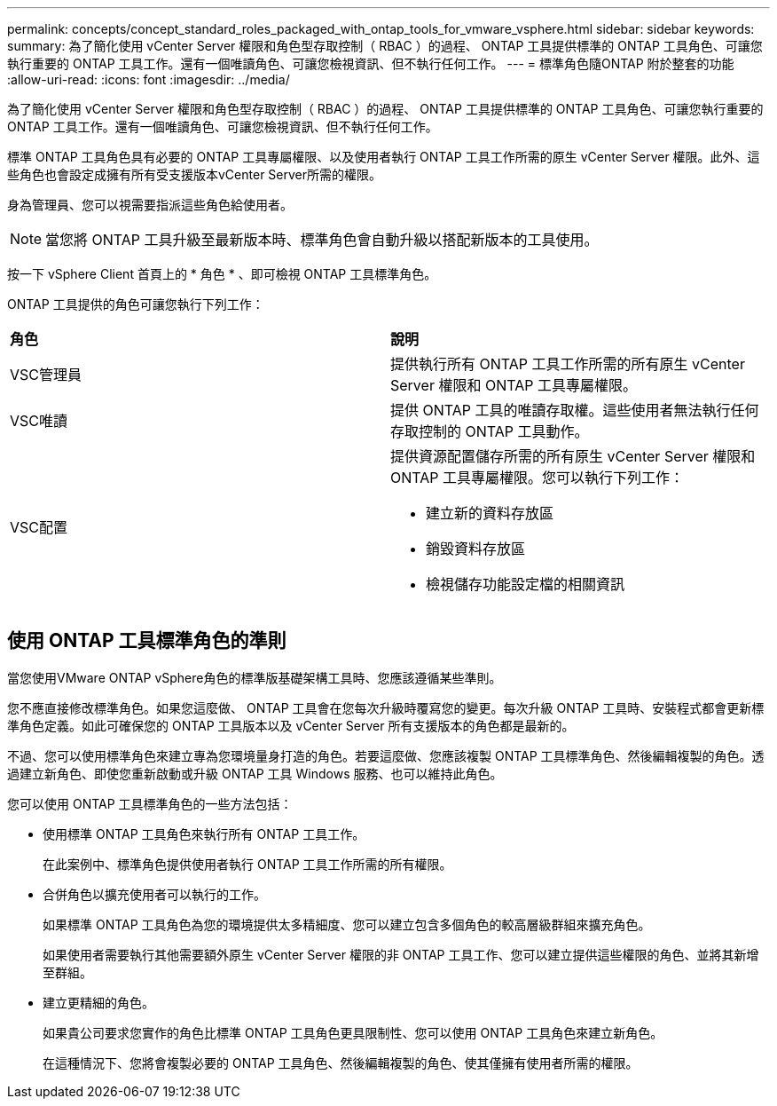 ---
permalink: concepts/concept_standard_roles_packaged_with_ontap_tools_for_vmware_vsphere.html 
sidebar: sidebar 
keywords:  
summary: 為了簡化使用 vCenter Server 權限和角色型存取控制（ RBAC ）的過程、 ONTAP 工具提供標準的 ONTAP 工具角色、可讓您執行重要的 ONTAP 工具工作。還有一個唯讀角色、可讓您檢視資訊、但不執行任何工作。 
---
= 標準角色隨ONTAP 附於整套的功能
:allow-uri-read: 
:icons: font
:imagesdir: ../media/


[role="lead"]
為了簡化使用 vCenter Server 權限和角色型存取控制（ RBAC ）的過程、 ONTAP 工具提供標準的 ONTAP 工具角色、可讓您執行重要的 ONTAP 工具工作。還有一個唯讀角色、可讓您檢視資訊、但不執行任何工作。

標準 ONTAP 工具角色具有必要的 ONTAP 工具專屬權限、以及使用者執行 ONTAP 工具工作所需的原生 vCenter Server 權限。此外、這些角色也會設定成擁有所有受支援版本vCenter Server所需的權限。

身為管理員、您可以視需要指派這些角色給使用者。


NOTE: 當您將 ONTAP 工具升級至最新版本時、標準角色會自動升級以搭配新版本的工具使用。

按一下 vSphere Client 首頁上的 * 角色 * 、即可檢視 ONTAP 工具標準角色。

ONTAP 工具提供的角色可讓您執行下列工作：

|===


| *角色* | *說明* 


 a| 
VSC管理員
 a| 
提供執行所有 ONTAP 工具工作所需的所有原生 vCenter Server 權限和 ONTAP 工具專屬權限。



 a| 
VSC唯讀
 a| 
提供 ONTAP 工具的唯讀存取權。這些使用者無法執行任何存取控制的 ONTAP 工具動作。



 a| 
VSC配置
 a| 
提供資源配置儲存所需的所有原生 vCenter Server 權限和 ONTAP 工具專屬權限。您可以執行下列工作：

* 建立新的資料存放區
* 銷毀資料存放區
* 檢視儲存功能設定檔的相關資訊


|===


== 使用 ONTAP 工具標準角色的準則

當您使用VMware ONTAP vSphere角色的標準版基礎架構工具時、您應該遵循某些準則。

您不應直接修改標準角色。如果您這麼做、 ONTAP 工具會在您每次升級時覆寫您的變更。每次升級 ONTAP 工具時、安裝程式都會更新標準角色定義。如此可確保您的 ONTAP 工具版本以及 vCenter Server 所有支援版本的角色都是最新的。

不過、您可以使用標準角色來建立專為您環境量身打造的角色。若要這麼做、您應該複製 ONTAP 工具標準角色、然後編輯複製的角色。透過建立新角色、即使您重新啟動或升級 ONTAP 工具 Windows 服務、也可以維持此角色。

您可以使用 ONTAP 工具標準角色的一些方法包括：

* 使用標準 ONTAP 工具角色來執行所有 ONTAP 工具工作。
+
在此案例中、標準角色提供使用者執行 ONTAP 工具工作所需的所有權限。

* 合併角色以擴充使用者可以執行的工作。
+
如果標準 ONTAP 工具角色為您的環境提供太多精細度、您可以建立包含多個角色的較高層級群組來擴充角色。

+
如果使用者需要執行其他需要額外原生 vCenter Server 權限的非 ONTAP 工具工作、您可以建立提供這些權限的角色、並將其新增至群組。

* 建立更精細的角色。
+
如果貴公司要求您實作的角色比標準 ONTAP 工具角色更具限制性、您可以使用 ONTAP 工具角色來建立新角色。

+
在這種情況下、您將會複製必要的 ONTAP 工具角色、然後編輯複製的角色、使其僅擁有使用者所需的權限。


